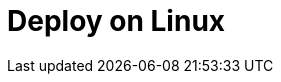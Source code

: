 = Deploy on Linux
:page-aliases: deploy:deployment-option/self-hosted/manual/index.adoc
:description: Learn about deployment options on Linux, as well as considerations for high availability and sizing.
:page-layout: index
:env-linux: true
:page-categories: Deployment